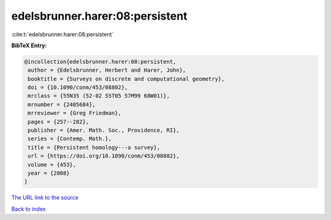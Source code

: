 edelsbrunner.harer:08:persistent
================================

:cite:t:`edelsbrunner.harer:08:persistent`

**BibTeX Entry:**

.. code-block:: bibtex

   @incollection{edelsbrunner.harer:08:persistent,
    author = {Edelsbrunner, Herbert and Harer, John},
    booktitle = {Surveys on discrete and computational geometry},
    doi = {10.1090/conm/453/08802},
    mrclass = {55N35 (52-02 55T05 57M99 68W01)},
    mrnumber = {2405684},
    mrreviewer = {Greg Friedman},
    pages = {257--282},
    publisher = {Amer. Math. Soc., Providence, RI},
    series = {Contemp. Math.},
    title = {Persistent homology---a survey},
    url = {https://doi.org/10.1090/conm/453/08802},
    volume = {453},
    year = {2008}
   }

`The URL link to the source <ttps://doi.org/10.1090/conm/453/08802}>`__


`Back to index <../By-Cite-Keys.html>`__
